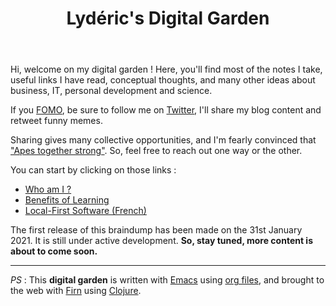 #+TITLE: Lydéric's Digital Garden
#+SUB-TITLE: Good Luck !
#+DATE_CREATED: <2021-01-30 sam.>
#+DATE_UPDATED: <2021-02-10 10:40>

Hi, welcome on my digital garden ! Here, you'll find most of the notes I
take, useful links I have read, conceptual thoughts, and many other
ideas about business, IT, personal development and science.

If you [[https://en.wikipedia.org/wiki/Fear_of_missing_out][FOMO]], be sure to follow me on [[https://twitter.com/lyderichti59][Twitter]], I'll share my blog
content and retweet funny memes.

Sharing gives many collective opportunities, and I'm fearly convinced that
 [[https://www.youtube.com/watch?v=1THE-vyhk4A]["Apes together strong"]].
 So, feel free to reach out one way or the other.

You can start by clicking on those links :
- [[file:introducing-myself.org][Who am I ?]]
- [[file:compound-interests-of-learning.org][Benefits of Learning]]
- [[file:local-first-software.org][Local-First Software (French)]]


The first release of this braindump has been made on the 31st
January 2021. It is still under active development. *So, stay tuned,
more content is about to come soon.*

-----

/PS/ : This *digital garden* is written with [[https://www.gnu.org/software/emacs/][Emacs]] using [[https://www.orgmode.org/][org files]], and
brought to the web with [[https://firn.theiceshelf.com/][Firn]] using [[https://clojure.org/][Clojure]].
